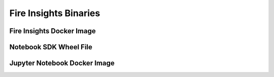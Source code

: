 Fire Insights Binaries
======

Fire Insights Docker Image
------


Notebook SDK Wheel File
-----


Jupyter Notebook Docker Image
-----------
